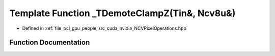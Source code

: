 .. _exhale_function__n_c_v_pixel_operations_8hpp_1aa02f7698e7c8d26c8c2d6ea6bb971422:

Template Function _TDemoteClampZ(Tin&, Ncv8u&)
==============================================

- Defined in :ref:`file_pcl_gpu_people_src_cuda_nvidia_NCVPixelOperations.hpp`


Function Documentation
----------------------


.. doxygenfunction:: _TDemoteClampZ(Tin&, Ncv8u&)
